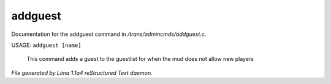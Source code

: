 addguest
*********

Documentation for the addguest command in */trans/admincmds/addguest.c*.

USAGE: ``addguest [name]``

 This command adds a guest to the guestlist for when the mud
 does not allow new players

.. TAGS: RST



*File generated by Lima 1.1a4 reStructured Text daemon.*
